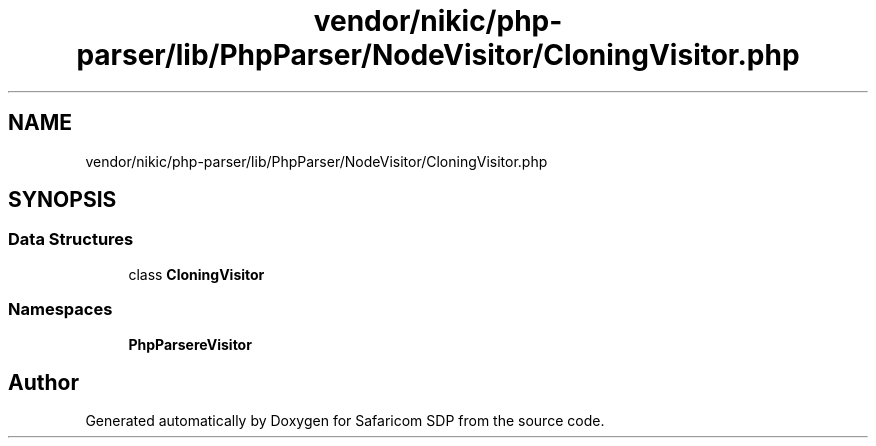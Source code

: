 .TH "vendor/nikic/php-parser/lib/PhpParser/NodeVisitor/CloningVisitor.php" 3 "Sat Sep 26 2020" "Safaricom SDP" \" -*- nroff -*-
.ad l
.nh
.SH NAME
vendor/nikic/php-parser/lib/PhpParser/NodeVisitor/CloningVisitor.php
.SH SYNOPSIS
.br
.PP
.SS "Data Structures"

.in +1c
.ti -1c
.RI "class \fBCloningVisitor\fP"
.br
.in -1c
.SS "Namespaces"

.in +1c
.ti -1c
.RI " \fBPhpParser\\NodeVisitor\fP"
.br
.in -1c
.SH "Author"
.PP 
Generated automatically by Doxygen for Safaricom SDP from the source code\&.
